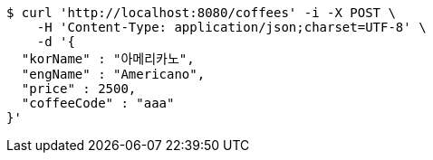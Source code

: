 [source,bash]
----
$ curl 'http://localhost:8080/coffees' -i -X POST \
    -H 'Content-Type: application/json;charset=UTF-8' \
    -d '{
  "korName" : "아메리카노",
  "engName" : "Americano",
  "price" : 2500,
  "coffeeCode" : "aaa"
}'
----